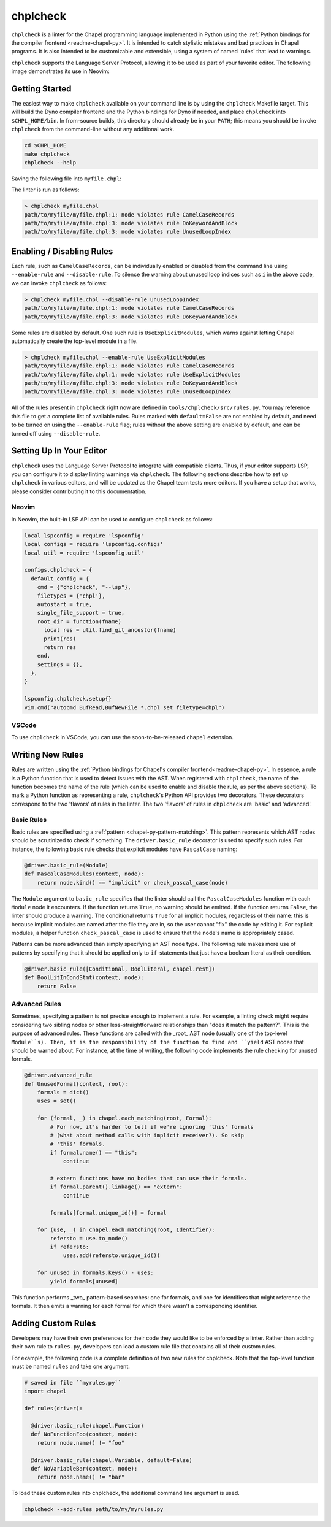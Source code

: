 .. _readme-chplcheck:

chplcheck
=========

``chplcheck`` is a linter for the Chapel programming language implemented in
Python using the :ref:`Python bindings for the compiler frontend <readme-chapel-py>`.
It is intended to catch stylistic mistakes and bad practices in Chapel programs.
It is also intended to be customizable and extensible, using a system of named
'rules' that lead to warnings.

``chplcheck`` supports the Language Server Protocol, allowing it to be used as
part of your favorite editor. The following image demonstrates its use in Neovim:

.. image:: ineditor.png
  :alt: Screenshot of code using ``chplcheck``

Getting Started
---------------

The easiest way to make ``chplcheck`` available on your command line is by using the
``chplcheck`` Makefile target. This will build the Dyno compiler frontend and the
Python bindings for Dyno if needed, and place ``chplcheck`` into ``$CHPL_HOME/bin``.
In from-source builds, this directory should already be in your ``PATH``;
this means you should be invoke ``chplcheck`` from the command-line without any
additional work.

.. code-block:: bash

    cd $CHPL_HOME
    make chplcheck
    chplcheck --help

Saving the following file into ``myfile.chpl``:

.. code-block:: chapel
   :linenos:

    record MyRecord {}

    for i in 1..10 do {
      writeln("Hello, world!");
    }

The linter is run as follows:

.. code-block:: bash

   > chplcheck myfile.chpl
   path/to/myfile/myfile.chpl:1: node violates rule CamelCaseRecords
   path/to/myfile/myfile.chpl:3: node violates rule DoKeywordAndBlock
   path/to/myfile/myfile.chpl:3: node violates rule UnusedLoopIndex


Enabling / Disabling Rules
--------------------------

Each rule, such as ``CamelCaseRecords``, can be individually enabled or
disabled from the command line using ``--enable-rule`` and ``--disable-rule``.
To silence the warning about unused loop indices such as ``i`` in the above
code, we can invoke ``chplcheck`` as follows:

.. code-block:: bash

   > chplcheck myfile.chpl --disable-rule UnusedLoopIndex
   path/to/myfile/myfile.chpl:1: node violates rule CamelCaseRecords
   path/to/myfile/myfile.chpl:3: node violates rule DoKeywordAndBlock


Some rules are disabled by default. One such rule is ``UseExplicitModules``, which
warns against letting Chapel automatically create the top-level module in a file.

.. code-block:: bash

   > chplcheck myfile.chpl --enable-rule UseExplicitModules
   path/to/myfile/myfile.chpl:1: node violates rule CamelCaseRecords
   path/to/myfile/myfile.chpl:1: node violates rule UseExplicitModules
   path/to/myfile/myfile.chpl:3: node violates rule DoKeywordAndBlock
   path/to/myfile/myfile.chpl:3: node violates rule UnusedLoopIndex


All of the rules present in ``chplcheck`` right now are defined in
``tools/chplcheck/src/rules.py``. You may reference this file to get a complete
list of available rules. Rules marked with ``default=False`` are not enabled by
default, and need to be turned on using the ``--enable-rule`` flag; rules
without the above setting are enabled by default, and can be turned off using
``--disable-rule``.

Setting Up In Your Editor
-------------------------

``chplcheck`` uses the Language Server Protocol to integrate with compatible
clients. Thus, if your editor supports LSP, you can configure it to display
linting warnings via ``chplcheck``. The following sections describe how to set
up ``chplcheck`` in various editors, and will be updated as the Chapel team
tests more editors. If you have a setup that works, please consider
contributing it to this documentation.

Neovim
~~~~~~

In Neovim, the built-in LSP API can be used to configure ``chplcheck`` as
follows:

.. code-block:: lua

   local lspconfig = require 'lspconfig'
   local configs = require 'lspconfig.configs'
   local util = require 'lspconfig.util'

   configs.chplcheck = {
     default_config = {
       cmd = {"chplcheck", "--lsp"},
       filetypes = {'chpl'},
       autostart = true,
       single_file_support = true,
       root_dir = function(fname)
         local res = util.find_git_ancestor(fname)
         print(res)
         return res
       end,
       settings = {},
     },
   }

   lspconfig.chplcheck.setup{}
   vim.cmd("autocmd BufRead,BufNewFile *.chpl set filetype=chpl")

VSCode
~~~~~~

To use ``chplcheck`` in VSCode, you can use the soon-to-be-released ``chapel``
extension.

Writing New Rules
-----------------

Rules are written using the :ref:`Python bindings for Chapel's compiler frontend<readme-chapel-py>`. In
essence, a rule is a Python function that is used to detect issues with the
AST. When registered with ``chplcheck``, the name of the function becomes the name
of the rule (which can be used to enable and disable the rule, as per the
above sections). To mark a Python function as representing a rule, ``chplcheck``'s
Python API provides two decorators. These decorators correspond to the two
'flavors' of rules in the linter. The two 'flavors' of rules in ``chplcheck`` are
'basic' and 'advanced'.

Basic Rules
~~~~~~~~~~~

Basic rules are specified using a :ref:`pattern <chapel-py-pattern-matching>`.
This pattern represents which AST nodes should be scrutinized to check if something.
The ``driver.basic_rule`` decorator is used to specify such rules. For instance,
the following basic rule checks that explicit modules have ``PascalCase`` naming:

.. code-block:: python

   @driver.basic_rule(Module)
   def PascalCaseModules(context, node):
       return node.kind() == "implicit" or check_pascal_case(node)

The ``Module`` argument to ``basic_rule`` specifies that the linter should call
the ``PascalCaseModules`` function with each ``Module`` node it encounters. If
the function returns ``True``, no warning should be emitted. If the function
returns ``False``, the linter should produce a warning. The conditional returns
``True`` for all implicit modules, regardless of their name: this is because
implicit modules are named after the file they are in, so the user cannot "fix"
the code by editing it. For explicit modules, a helper function
``check_pascal_case`` is used to ensure that the node's name is appropriately
cased.

Patterns can be more advanced than simply specifying an AST node type. The
following rule makes more use of patterns by specifying that it should be
applied only to ``if``-statements that just have a boolean literal as their
condition.

.. code-block:: python

   @driver.basic_rule([Conditional, BoolLiteral, chapel.rest])
   def BoolLitInCondStmt(context, node):
       return False

Advanced Rules
~~~~~~~~~~~~~~

Sometimes, specifying a pattern is not precise enough to implement a rule. For
example, a linting check might require considering two sibling nodes or other
less-straightforward relationships than "does it match the pattern?". This is
the purpose of advanced rules. These functions are called with the _root_ AST
node (usually one of the top-level ``Module``s). Then, it is the responsibility
of the function to find and ``yield`` AST nodes that should be warned about.
For instance, at the time of writing, the following code implements the rule
checking for unused formals.

.. code-block:: python

   @driver.advanced_rule
   def UnusedFormal(context, root):
       formals = dict()
       uses = set()
   
       for (formal, _) in chapel.each_matching(root, Formal):
           # For now, it's harder to tell if we're ignoring 'this' formals
           # (what about method calls with implicit receiver?). So skip
           # 'this' formals.
           if formal.name() == "this":
               continue
   
           # extern functions have no bodies that can use their formals.
           if formal.parent().linkage() == "extern":
               continue

           formals[formal.unique_id()] = formal

       for (use, _) in chapel.each_matching(root, Identifier):
           refersto = use.to_node()
           if refersto:
               uses.add(refersto.unique_id())

       for unused in formals.keys() - uses:
           yield formals[unused]


This function performs _two_ pattern-based searches: one for formals, and one
for identifiers that might reference the formals. It then emits a warning for
each formal for which there wasn't a corresponding identifier.

Adding Custom Rules
-------------------

Developers may have their own preferences for their code they would like to be
enforced by a linter. Rather than adding their own rule to ``rules.py``,
developers can load a custom rule file that contains all of their custom rules.

For example, the following code is a complete definition of two new rules for
chplcheck. Note that the top-level function must be named ``rules`` and take
one argument.

.. code-block:: python

   # saved in file ``myrules.py``
   import chapel

   def rules(driver):

     @driver.basic_rule(chapel.Function)
     def NoFunctionFoo(context, node):
       return node.name() != "foo"
   
     @driver.basic_rule(chapel.Variable, default=False)
     def NoVariableBar(context, node):
       return node.name() != "bar"

To load these custom rules into chplcheck, the additional command line argument is used.

.. code-block:: bash

   chplcheck --add-rules path/to/my/myrules.py

